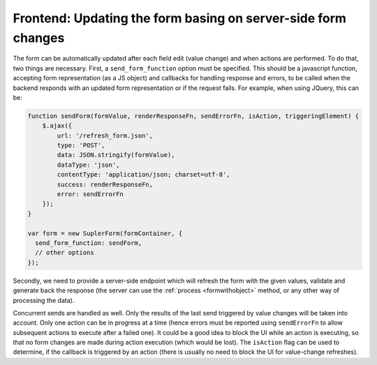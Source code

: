 Frontend: Updating the form basing on server-side form changes
==============================================================

The form can be automatically updated after each field edit (value change) and when actions are performed. To do that,
two things are necessary. First, a ``send_form_function`` option must be specified. This should be a javascript
function, accepting form representation (as a JS object) and callbacks for handling response and errors, to be called
when the backend responds with an updated form representation or if the request fails. For example, when using JQuery,
this can be:

.. code-block:: javascript
 
  function sendForm(formValue, renderResponseFn, sendErrorFn, isAction, triggeringElement) {
      $.ajax({
          url: '/refresh_form.json',
          type: 'POST',
          data: JSON.stringify(formValue),
          dataType: 'json',
          contentType: 'application/json; charset=utf-8',
          success: renderResponseFn,
          error: sendErrorFn
      });
  }

  var form = new SuplerForm(formContainer, {
    send_form_function: sendForm,
    // other options
  });

Secondly, we need to provide a server-side endpoint which will refresh the form with the given values, validate and
generate back the response (the server can use the :ref:`process <formwithobject>` method, or any other way of
processing the data).

Concurrent sends are handled as well. Only the results of the last send triggered by value changes will be taken into
account. Only one action can be in progress at a time (hence errors must be reported using ``sendErrorFn`` to allow
subsequent actions to execute after a failed one). It could be a good idea to block the UI while an action is executing,
so that no form changes are made during action execution (which would be lost). The ``isAction`` flag can be used to
determine, if the callback is triggered by an action (there is usually no need to block the UI for value-change
refreshes).